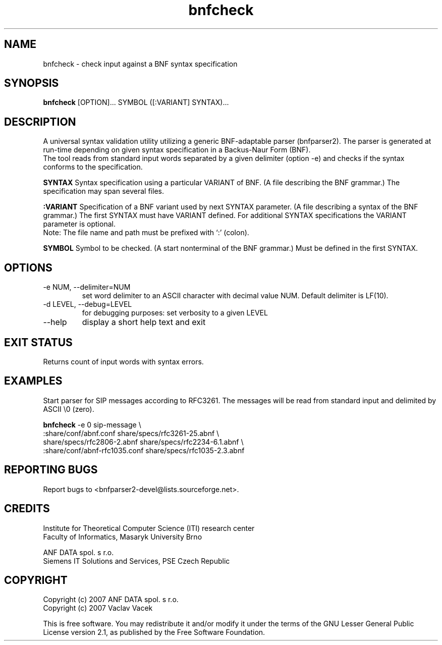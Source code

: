 ." bnfparser2 - Generic BNF-adaptable parser
." http://bnfparser2.sourceforge.net
."
."      This library is free software; you can redistribute it and/or
."      modify it under the terms of the GNU Lesser General Public
."      License version 2.1, as published by the Free Software Foundation.
."
."      This library is distributed in the hope that it will be useful,
."      but WITHOUT ANY WARRANTY; without even the implied warranty of
."      MERCHANTABILITY or FITNESS FOR A PARTICULAR PURPOSE.  See the GNU
."      Lesser General Public License for more details.
."
." Copyright (c) 2007 ANF DATA spol. s r.o.
."
." $Id$
."
.TH bnfcheck 1 "September 15, 2007" "version 0.1" "USER COMMANDS"
.SH NAME
bnfcheck \- check input against a BNF syntax specification
.SH SYNOPSIS
.B bnfcheck
[OPTION]... SYMBOL ([:VARIANT] SYNTAX)...
.SH DESCRIPTION
A universal syntax validation utility utilizing a generic BNF-adaptable parser
(bnfparser2). The parser is generated at run-time depending on given syntax
specification in a Backus-Naur Form (BNF).
.br
The tool reads from standard input words separated by a given delimiter (option -e)
and checks if the syntax conforms to the specification.
.PP
.B SYNTAX
Syntax specification using a particular VARIANT of BNF. (A file describing
the BNF grammar.) The specification may span several files.
.PP
.B :VARIANT
Specification of a BNF variant used by next SYNTAX parameter. (A file describing
a syntax of the BNF grammar.) The first SYNTAX must have VARIANT defined.
For additional SYNTAX specifications the VARIANT parameter is optional.
.br
Note: The file name and path must be prefixed with `:' (colon).
.PP
.B SYMBOL
Symbol to be checked. (A start nonterminal of the BNF grammar.)
Must be defined in the first SYNTAX.
.SH OPTIONS
.TP
\-e NUM, --delimiter=NUM
set word delimiter to an ASCII character with decimal value NUM.
Default delimiter is LF(10).
.TP
\-d LEVEL, --debug=LEVEL
for debugging purposes: set verbosity to a given LEVEL
.TP
\--help
display a short help text and exit
.SH EXIT STATUS
Returns count of input words with syntax errors.
.SH EXAMPLES
Start parser for SIP messages according to RFC3261. The messages will
be read from standard input and delimited by ASCII \\0 (zero).
.PP
.B bnfcheck
\-e 0 sip-message \\
    :share/conf/abnf.conf share/specs/rfc3261-25.abnf \\
    share/specs/rfc2806-2.abnf share/specs/rfc2234-6.1.abnf \\
    :share/conf/abnf-rfc1035.conf share/specs/rfc1035-2.3.abnf
.SH REPORTING BUGS
Report bugs to <bnfparser2-devel@lists.sourceforge.net>.
.SH CREDITS
Institute for Theoretical Computer Science (ITI) research center
.br
Faculty of Informatics, Masaryk University Brno
.PP
ANF DATA spol. s r.o.
.br
Siemens IT Solutions and Services, PSE Czech Republic
.SH COPYRIGHT
Copyright (c) 2007 ANF DATA spol. s r.o.
.br
Copyright (c) 2007 Vaclav Vacek
.PP
This is free software. You may redistribute it and/or modify it under the
terms of the GNU Lesser General Public License version 2.1, as published
by the Free Software Foundation.
